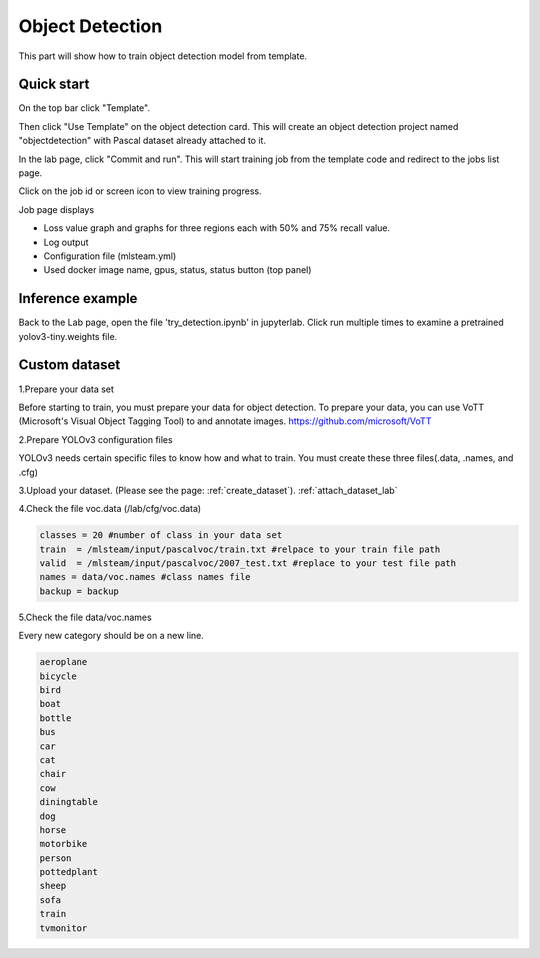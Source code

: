.. _object_detection:

Object Detection
================

This part will show how to train object detection model from template.

Quick start
-----------

On the top bar click "Template".

Then click "Use Template" on the object detection card. This will create an object detection project named "objectdetection" with Pascal dataset already attached to it.

.. image:: ../_static/template/use_template2.jpg

In the lab page, click "Commit and run". This will start training job from the template code and redirect to the jobs list page.

.. image:: ../_static/template/run_template2.jpg

Click on the job id or screen icon to view training progress.

.. image:: ../_static/template/view_job1.png

Job page displays 

* Loss value graph and graphs for three regions each with 50% and 75% recall value.
* Log output
* Configuration file (mlsteam.yml)
* Used docker image name, gpus, status, status button (top panel)

.. image:: ../_static/template/view_job3.jpg


Inference example
-----------------

Back to the Lab page, open the file 'try_detection.ipynb' in jupyterlab. Click run multiple times to examine a pretrained yolov3-tiny.weights file.

.. image:: ../_static/lab/run_lab.jpg


Custom dataset
-----------------

1.Prepare your data set

Before starting to train, you must prepare your data for object detection.
To prepare your data, you can use VoTT (Microsoft's Visual Object Tagging Tool) to and annotate images.
https://github.com/microsoft/VoTT


2.Prepare YOLOv3 configuration files

YOLOv3 needs certain specific files to know how and what to train.
You must create these three files(.data, .names, and .cfg)

3.Upload your dataset. (Please see the page: :ref:`create_dataset`).
:ref:`attach_dataset_lab`

4.Check the file voc.data (/lab/cfg/voc.data)

.. code-block:: bash

    classes = 20 #number of class in your data set
    train  = /mlsteam/input/pascalvoc/train.txt #relpace to your train file path
    valid  = /mlsteam/input/pascalvoc/2007_test.txt #replace to your test file path
    names = data/voc.names #class names file
    backup = backup


5.Check the file data/voc.names

Every new category should be on a new line.

.. code-block:: bash

    aeroplane
    bicycle
    bird
    boat
    bottle
    bus
    car
    cat
    chair
    cow
    diningtable
    dog
    horse
    motorbike
    person
    pottedplant
    sheep
    sofa
    train
    tvmonitor

